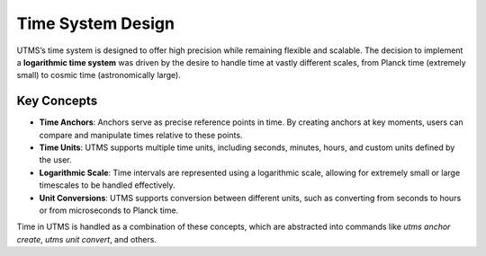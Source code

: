 Time System Design
==================

UTMS’s time system is designed to offer high precision while remaining flexible and scalable. The decision to implement a **logarithmic time system** was driven by the desire to handle time at vastly different scales, from Planck time (extremely small) to cosmic time (astronomically large).

Key Concepts
-------------
- **Time Anchors**: Anchors serve as precise reference points in time. By creating anchors at key moments, users can compare and manipulate times relative to these points.
- **Time Units**: UTMS supports multiple time units, including seconds, minutes, hours, and custom units defined by the user.
- **Logarithmic Scale**: Time intervals are represented using a logarithmic scale, allowing for extremely small or large timescales to be handled effectively.
- **Unit Conversions**: UTMS supports conversion between different units, such as converting from seconds to hours or from microseconds to Planck time.

Time in UTMS is handled as a combination of these concepts, which are abstracted into commands like `utms anchor create`, `utms unit convert`, and others.
